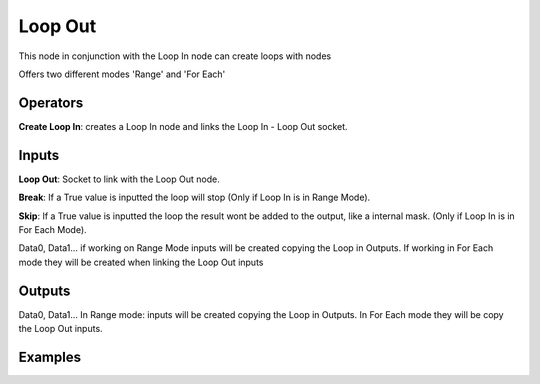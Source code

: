 Loop Out
========

This node in conjunction with the Loop In node can create loops with nodes

Offers two different modes 'Range' and 'For Each'


Operators
---------

**Create Loop In**: creates a Loop In node and links the Loop In - Loop Out socket.


Inputs
------

**Loop Out**: Socket to link with the Loop Out node.

**Break**: If a True value is inputted the loop will stop (Only if Loop In is in Range Mode).

**Skip**: If a True value is inputted the loop the result wont be added to the output, like a internal mask.  (Only if Loop In is in For Each Mode).

Data0, Data1... if working on Range Mode inputs will be created copying the Loop in Outputs. If working in For Each mode they will be created when linking the Loop Out inputs


Outputs
-------


Data0, Data1... In Range mode: inputs will be created copying the Loop in Outputs. In For Each mode they will be copy the Loop Out inputs.


Examples
--------

.. image:: https://user-images.githubusercontent.com/10011941/101332093-22234d00-3875-11eb-819a-68e86ef8c2c2.png

.. image:: https://user-images.githubusercontent.com/10011941/101334215-e047d600-3877-11eb-89df-cfaaf73dd427.png
